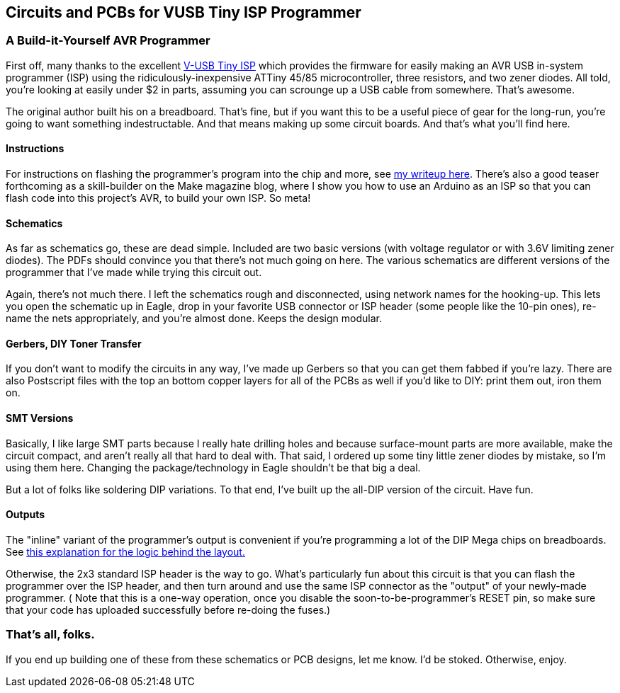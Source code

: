 == Circuits and PCBs for VUSB Tiny ISP Programmer

=== A Build-it-Yourself AVR Programmer

First off, many thanks to 
the excellent http://www.simpleavr.com/avr/vusbtiny[V-USB Tiny ISP]
which provides the firmware for easily making an AVR USB in-system programmer (ISP)
using the ridiculously-inexpensive ATTiny 45/85 microcontroller, three
resistors, and two zener diodes.  All told, you're looking at easily under $2
in parts, assuming you can scrounge up a USB cable from somewhere.  That's
awesome. 

The original author built his on a breadboard.  That's fine, but if you want
this to be a useful piece of gear for the long-run, you're going to want
something indestructable.  And that means making up some circuit boards.
And that's what you'll find here.

==== Instructions

For instructions on flashing the programmer's program into the chip and more,
see http://littlehacks.org/propack/vusb-really-tiny.htm[my writeup here].
There's also a good teaser forthcoming as a skill-builder on the Make magazine
blog, where I show you how to use an Arduino as an ISP so that you can flash
code into this project's AVR, to build your own ISP.  So meta!

==== Schematics

As far as schematics go, these are dead simple.  Included are two basic
versions (with voltage regulator or with 3.6V limiting zener diodes).  The PDFs
should convince you that there's not much going on here.  The various
schematics are different versions of the programmer that I've made while trying
this circuit out.

Again, there's not much there.  I left the schematics rough and disconnected,
using network names for the hooking-up.  This lets you open the schematic up in
Eagle, drop in your favorite USB connector or ISP header (some people like the
10-pin ones), re-name the nets appropriately, and you're almost done.  Keeps
the design modular.

==== Gerbers, DIY Toner Transfer

If you don't want to modify the circuits in any way, I've made up Gerbers so
that you can get them fabbed if you're lazy.  There are also Postscript files
with the top an bottom copper layers for all of the PCBs as well if you'd like
to DIY: print them out, iron them on.  

==== SMT Versions

Basically, I like large SMT parts because I really hate drilling holes and
because surface-mount parts are more available, make the circuit compact, and
aren't really all that hard to deal with.  That said, I ordered up some tiny
little zener diodes by mistake, so I'm using them here.  Changing the
package/technology in Eagle shouldn't be that big a deal.

But a lot of folks like soldering DIP variations.  To that end, I've built up
the all-DIP version of the circuit.  Have fun.

==== Outputs

The "inline" variant of the programmer's output is convenient if you're
programming a lot of the DIP Mega chips on breadboards.  See
http://littlehacks.org/propack/simple_isp[this explanation for the logic behind
the layout.]

Otherwise, the 2x3 standard ISP header is the way to go.  What's particularly
fun about this circuit is that you can flash the programmer over the ISP
header, and then turn around and use the same ISP connector as the "output" of
your newly-made programmer.  ( Note that this is a one-way operation, once you
disable the soon-to-be-programmer's RESET pin, so make sure that your code has
uploaded successfully before re-doing the fuses.)

=== That's all, folks.

If you end up building one of these from these schematics or PCB designs, let
me know.  I'd be stoked.  Otherwise, enjoy.






